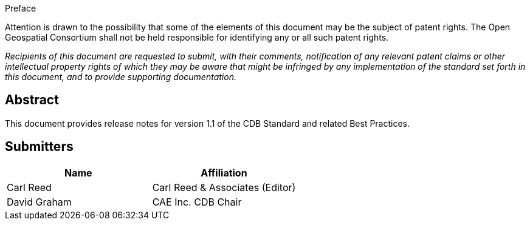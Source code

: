 
.Preface
Attention is drawn to the possibility that some of the elements of this document may be the subject of patent rights. The Open Geospatial Consortium shall not be held responsible for identifying any or all such patent rights.

_Recipients of this document are requested to submit, with their comments, notification of any relevant patent claims or other intellectual property rights of which they may be aware that might be infringed by any implementation of the standard set forth in this document, and to provide supporting documentation._


[abstract]
== Abstract
This document provides release notes for version 1.1 of the CDB Standard and related Best Practices.


[.preface]
== Submitters

[%unnumbered]
|===
|Name |Affiliation

|Carl Reed |Carl Reed & Associates (Editor)
|David Graham |CAE Inc. CDB Chair
|===
